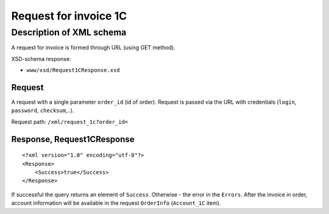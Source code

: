 Request for invoice 1C
######################

Description of XML schema
=========================

A request for invoice is formed through URL (using GET method).

XSD-schema response:

-  ``www/xsd/Request1CResponse.xsd``

Request
-------

A request with a single parameter ``order_id`` (id of order). Request is
passed via the URL with credentials (``login``, ``password``,
``checksum``,..).

Request path: ``/xml/request_1c?order_id=``

Response, Request1CResponse
---------------------------

::

    <?xml version="1.0" encoding="utf-8"?>
    <Response>
        <Success>true</Success>
    </Response>

If successful the query returns an element of ``Success``. Otherwise -
the error in the ``Errors``. After the invoice in order, account
information will be available in the request ``OrderInfo``
(``Account_1C`` item).